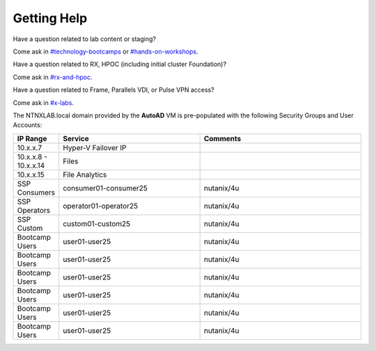 .. _getting_help:

------------
Getting Help
------------

Have a question related to lab content or staging?

Come ask in `#technology-bootcamps <slack://channel?id=C0RAC0CHX&team=T0252CLM8>`_ or `#hands-on-workshops <slack://channel?id=C8WLPRTB3&team=T0252CLM8>`_.

Have a question related to RX, HPOC (including initial cluster Foundation)?

Come ask in `#rx-and-hpoc <slack://channel?id=C0JSE04TA&team=T0252CLM8>`_.

Have a question related to Frame, Parallels VDI, or Pulse VPN access?

Come ask in `#x-labs <slack://channel?id=CF6GRQ4TU&team=T0252CLM8>`_.


The NTNXLAB.local domain provided by the **AutoAD** VM is pre-populated with the following Security Groups and User Accounts:

.. list-table::
   :widths: 11 35 40
   :header-rows: 1

   * - IP Range
     - Service
     - Comments
   * - 10.x.x.7
     - Hyper-V Failover IP
     - 
   * - 10.x.x.8 - 10.x.x.14
     - Files
     - 
   * - 10.x.x.15
     - File Analytics
     - 
   * - SSP Consumers
     - consumer01-consumer25
     - nutanix/4u
   * - SSP Operators
     - operator01-operator25
     - nutanix/4u
   * - SSP Custom
     - custom01-custom25
     - nutanix/4u
   * - Bootcamp Users
     - user01-user25
     - nutanix/4u
   * - Bootcamp Users
     - user01-user25
     - nutanix/4u
   * - Bootcamp Users
     - user01-user25
     - nutanix/4u
   * - Bootcamp Users
     - user01-user25
     - nutanix/4u
   * - Bootcamp Users
     - user01-user25
     - nutanix/4u
   * - Bootcamp Users
     - user01-user25
     - nutanix/4u
